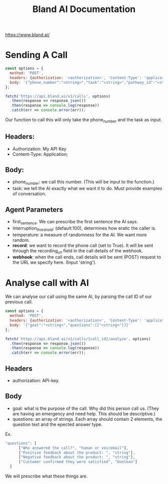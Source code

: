 #+title: Bland AI Documentation

https://www.bland.ai/

* Sending A Call
#+begin_src javascript
const options = {
  method: 'POST',
  headers: {authorization: '<authorization>', 'Content-Type': 'application/json'},
  body: '{"phone_number":"<string>","task":"<string>","pathway_id":"<string>","start_node_id":"<string>","voice":"<string>","first_sentence":"<string>","wait_for_greeting":true,"block_interruptions":true,"interruption_threshold":123,"model":"<string>","temperature":123,"keywords":["<string>"],"pronunciation_guide":[{}],"transfer_phone_number":"<string>","transfer_list":{},"language":"<string>","calendly":{},"timezone":"<string>","request_data":{},"tools":[{}],"dynamic_data":[{"dynamic_data[i].response_data":[{}]}],"start_time":"<string>","voicemail_message":"<string>","voicemail_action":{},"max_duration":123,"record":true,"from":"<string>","webhook":"<string>","metadata":{},"summary_prompt":"<string>","analysis_prompt":"<string>","analysis_schema":{},"answered_by_enabled":true}'
};

fetch('https://api.bland.ai/v1/calls', options)
  .then(response => response.json())
  .then(response => console.log(response))
  .catch(err => console.error(err));
#+end_src
Our function to call this will only take the phone_number and the task as input.
** Headers:
- Authorization: My API Key
- Content-Type: Application;
** Body:
- phone_number: we call this number. (This will be input to the function.)
- task: we tell the AI exactly what we want it to do. Must provide examples of conversation.

** Agent Parameters
- first_sentence. We can prescribe the first sentence the AI says.
- Interruption_threshold: (default:100), determines how eratic the caller is.
- temperature: a measure of randomness for the AI. We want more random.
- **record**: we want to record the phone call (set to True). It will be sent through the recording_url field in the call details of the webhook.
- **webhook**: when the call ends, call details will be sent (POST) request to the URL we specify here. (Input 'string').

* Analyse call with AI
We can analyse our call using the same AI, by parsing the call ID of our previous call.
#+begin_src javascript
const options = {
  method: 'POST',
  headers: {authorization: '<authorization>', 'Content-Type': 'application/json'},
  body: '{"goal":"<string>","questions":[["<string>"]]}'
};

fetch('https://api.bland.ai/v1/calls/{call_id}/analyze', options)
  .then(response => response.json())
  .then(response => console.log(response))
  .catch(err => console.error(err));
#+end_src

** Headers
- authorization: API-key.
** Body
- goal: what is the purpose of the call. Why did this person call us. (They are having an emergency and need help. This should be descriptive.)
- questions: an array of strings. Each array should contain 2 elements, the question text and the epected answer type.
Ex.
#+begin_src javascript
"questions": [
      ["Who answered the call?", "human or voicemail"],
      ["Positive feedback about the product: ", "string"],
      ["Negative feedback about the product: ", "string"],
      ["Customer confirmed they were satisfied", "boolean"]
  ]
#+end_src
We will prescribe what these things are.
